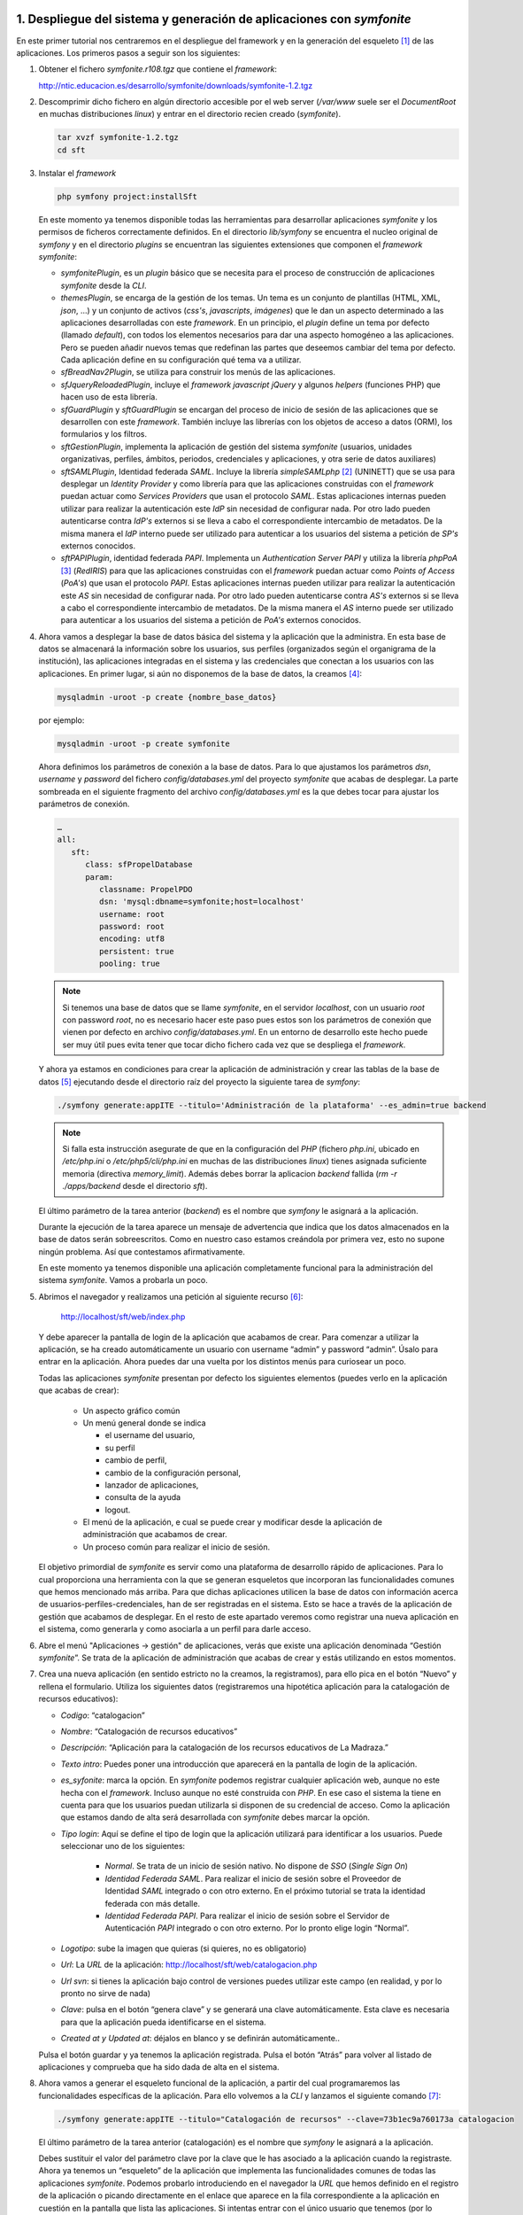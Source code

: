 1. Despliegue del sistema y generación de aplicaciones con *symfonite*
======================================================================

En este primer tutorial nos centraremos en el despliegue del framework y en la generación del esqueleto [1]_ de las aplicaciones. 
Los primeros pasos a seguir son los siguientes:

1. Obtener el fichero *symfonite.r108.tgz* que contiene el *framework*:

   http://ntic.educacion.es/desarrollo/symfonite/downloads/symfonite-1.2.tgz

2. Descomprimir dicho fichero en algún directorio accesible por el web server
   (*/var/www* suele ser el *DocumentRoot* en muchas distribuciones *linux*) y entrar
   en el directorio recien creado (*symfonite*).

   .. code-block:: sh

      tar xvzf symfonite-1.2.tgz
      cd sft

3. Instalar el *framework*

   .. code-block:: sh

      php symfony project:installSft

   En este momento ya tenemos disponible todas las herramientas para desarrollar aplicaciones
   *symfonite* y los permisos de ficheros correctamente definidos. En el directorio *lib/symfony* se
   encuentra el nucleo original de *symfony* y en el directorio *plugins* se encuentran las siguientes
   extensiones que componen el *framework* *symfonite*:

   • *symfonitePlugin*, es un *plugin* básico que se necesita para el proceso de construcción de
     aplicaciones *symfonite* desde la *CLI*.
   • *themesPlugin*, se encarga de la gestión de los temas. Un tema es un conjunto de plantillas
     (HTML, XML, *json*, …) y un conjunto de activos (*css's*, *javascripts*, *imágenes*) que le dan un
     aspecto determinado a las aplicaciones desarrolladas con este *framework*. En un principio, el
     *plugin* define un tema por defecto (llamado *default*), con todos los elementos necesarios para
     dar una aspecto homogéneo a las aplicaciones. Pero se pueden añadir nuevos temas que
     redefinan las partes que deseemos cambiar del tema por defecto. Cada aplicación define en
     su configuración qué tema va a utilizar.
   • *sfBreadNav2Plugin*, se utiliza para construir los menús de las aplicaciones.
   • *sfJqueryReloadedPlugin*, incluye el *framework* *javascript* *jQuery* y algunos *helpers* (funciones
     PHP) que hacen uso de esta librería.
   • *sfGuardPlugin* y *sftGuardPlugin* se encargan del proceso de inicio de sesión de las
     aplicaciones que se desarrollen con este *framework*. También incluye las librerías con los
     objetos de acceso a datos (ORM), los formularios y los filtros.
   • *sftGestionPlugin*, implementa la aplicación de gestión del sistema *symfonite* (usuarios,
     unidades organizativas, perfiles, ámbitos, periodos, credenciales y aplicaciones, y otra serie
     de datos auxiliares)
   • *sftSAMLPlugin*, Identidad federada *SAML*. Incluye la librería *simpleSAMLphp* [2]_ (UNINETT) que se
     usa para desplegar un *Identity Provider* y como librería para que las aplicaciones construidas
     con el *framework* puedan actuar como *Services Providers* que usan el protocolo *SAML*. Estas
     aplicaciones internas pueden utilizar para realizar la autenticación este *IdP* sin necesidad de
     configurar nada. Por otro lado pueden autenticarse contra *IdP's* externos si se lleva a cabo el
     correspondiente intercambio de metadatos. De la misma manera el *IdP* interno puede ser
     utilizado para autenticar a los usuarios del sistema a petición de *SP's* externos conocidos.
   • *sftPAPIPlugin*, identidad federada *PAPI*. Implementa un *Authentication Server PAPI* y utiliza la
     librería *phpPoA* [3]_ (*RedIRIS*) para que las aplicaciones construidas con el *framework* puedan
     actuar como *Points of Access* (*PoA's*) que usan el protocolo *PAPI*. Estas aplicaciones internas
     pueden utilizar para realizar la autenticación este *AS* sin necesidad de configurar nada. Por
     otro lado pueden autenticarse contra *AS's* externos si se lleva a cabo el correspondiente
     intercambio de metadatos. De la misma manera el *AS* interno puede ser utilizado para
     autenticar a los usuarios del sistema a petición de *PoA's* externos conocidos.


4. Ahora vamos a desplegar la base de datos básica del sistema y la aplicación que la
   administra. En esta base de datos se almacenará la información sobre los usuarios, sus
   perfiles (organizados según el organigrama de la institución), las aplicaciones integradas en el
   sistema y las credenciales que conectan a los usuarios con las aplicaciones.
   En primer lugar, si aún no disponemos de la base de datos, la creamos [4]_:

   .. code-block:: sh

      mysqladmin -uroot -p create {nombre_base_datos}

   por ejemplo:

   .. code-block:: sh

      mysqladmin -uroot -p create symfonite

   Ahora definimos los parámetros de conexión a la base de datos. Para lo que ajustamos los
   parámetros *dsn*, *username* y *password* del fichero *config/databases.yml* del proyecto
   *symfonite* que acabas de desplegar. La parte sombreada en el siguiente fragmento del
   archivo *config/databases.yml* es la que debes tocar para ajustar los parámetros de conexión.
   
   .. code-block:: yaml

      …
      all:
         sft:
            class: sfPropelDatabase
            param:
               classname: PropelPDO
               dsn: 'mysql:dbname=symfonite;host=localhost'
               username: root
               password: root
               encoding: utf8
               persistent: true
               pooling: true

   .. note::
  
      Si tenemos una base de datos que se llame *symfonite*, en el servidor *localhost*, con un
      usuario *root* con password *root*, no es necesario hacer este paso pues estos son los parámetros de
      conexión que vienen por defecto en archivo *config/databases.yml*. En un entorno de desarrollo este
      hecho puede ser muy útil pues evita tener que tocar dicho fichero cada vez que se despliega el
      *framework*.

   Y ahora ya estamos en condiciones para crear la aplicación de administración y crear las
   tablas de la base de datos [5]_ ejecutando desde el directorio raíz del proyecto la siguiente tarea
   de *symfony*:

   .. code-block:: sh

      ./symfony generate:appITE --titulo='Administración de la plataforma' --es_admin=true backend

   .. note::

      Si falla esta instrucción asegurate de que en la configuración del *PHP* (fichero *php.ini*, ubicado
      en */etc/php.ini* o */etc/php5/cli/php.ini* en muchas de las distribuciones *linux*) tienes asignada suficiente memoria (directiva
      *memory_limit*). Además debes borrar la aplicacion *backend* fallida (*rm -r ./apps/backend* desde el directorio *sft*).

   El último parámetro de la tarea anterior (*backend*) es el nombre que *symfony* le asignará a la
   aplicación.

   Durante la ejecución de la tarea aparece un mensaje de advertencia que indica que los datos
   almacenados en la base de datos serán sobreescritos. Como en nuestro caso estamos
   creándola por primera vez, esto no supone ningún problema. Así que contestamos
   afirmativamente.

   En este momento ya tenemos disponible una aplicación completamente funcional para la
   administración del sistema *symfonite*. Vamos a probarla un poco.

5. Abrimos el navegador y realizamos una petición al siguiente recurso [6]_:

      http://localhost/sft/web/index.php

   Y debe aparecer la pantalla de login de la aplicación que acabamos de crear. Para comenzar a
   utilizar la aplicación, se ha creado automáticamente un usuario con username “admin” y
   password “admin”. Úsalo para entrar en la aplicación. Ahora puedes dar una vuelta por los
   distintos menús para curiosear un poco.

   .. image:: imagenes/tutorial-sft-0.png

   Todas las aplicaciones *symfonite* presentan por defecto los siguientes elementos (puedes verlo en la
   aplicación que acabas de crear):

    • Un aspecto gráfico común
    • Un menú general donde se indica

      - el username del usuario,
      - su perfil
      - cambio de perfil,
      - cambio de la configuración personal,
      - lanzador de aplicaciones,
      - consulta de la ayuda
      - logout.

    • El menú de la aplicación, e cual se puede crear y modificar desde la aplicación de
      administración que acabamos de crear.
    • Un proceso común para realizar el inicio de sesión.

   El objetivo primordial de *symfonite* es servir como una plataforma de desarrollo rápido de
   aplicaciones. Para lo cual proporciona una herramienta con la que se generan esqueletos que
   incorporan las funcionalidades comunes que hemos mencionado más arriba. Para que dichas
   aplicaciones utilicen la base de datos con información acerca de usuarios-perfiles-credenciales,
   han de ser registradas en el sistema. Esto se hace a través de la aplicación de gestión que
   acabamos de desplegar. En el resto de este apartado veremos como registrar una nueva aplicación
   en el sistema, como generarla y como asociarla a un perfil para darle acceso.

6. Abre el menú "Aplicaciones → gestión" de aplicaciones, verás que existe una aplicación
   denominada “Gestión *symfonite*”. Se trata de la aplicación de administración que acabas de
   crear y estás utilizando en estos momentos.
7. Crea una nueva aplicación (en sentido estricto no la creamos, la registramos), para ello pica
   en el botón “Nuevo” y rellena el formulario. Utiliza los siguientes datos (registraremos una
   hipotética aplicación para la catalogación de recursos educativos):

   • *Codigo*: “catalogacion”
   • *Nombre*: “Catalogación de recursos educativos”
   • *Descripción*: “Aplicación para la catalogación de los recursos educativos de La Madraza.”
   • *Texto intro*: Puedes poner una introducción que aparecerá en la pantalla de login de la
     aplicación.
   • *es_syfonite*: marca la opción. En *symfonite* podemos registrar cualquier aplicación web,
     aunque no este hecha con el *framework*. Incluso aunque no esté construida con *PHP*. En ese
     caso el sistema la tiene en cuenta para que los usuarios puedan utilizarla si disponen de su
     credencial de acceso. Como la aplicación que estamos dando de alta será desarrollada con
     *symfonite* debes marcar la opción.
   • *Tipo login*: Aquí se define el tipo de login que la aplicación utilizará para identificar a los
     usuarios. Puede seleccionar uno de los siguientes:

      - *Normal*. Se trata de un inicio de sesión nativo. No dispone de *SSO* (*Single Sign On*)
      - *Identidad Federada SAML*. Para realizar el inicio de sesión sobre el Proveedor de Identidad
        *SAML* integrado o con otro externo. En el próximo tutorial se trata la identidad federada
        con más detalle.
      - *Identidad Federada PAPI*. Para realizar el inicio de sesión sobre el Servidor de
        Autenticación *PAPI* integrado o con otro externo.
        Por lo pronto elige login “Normal”.

   • *Logotipo*: sube la imagen que quieras (si quieres, no es obligatorio)
   • *Url*: La *URL* de la aplicación: http://localhost/sft/web/catalogacion.php
   • *Url svn*: si tienes la aplicación bajo control de versiones puedes utilizar este campo (en
     realidad, y por lo pronto no sirve de nada)
   • *Clave*: pulsa en el botón “genera clave” y se generará una clave automáticamente. Esta clave
     es necesaria para que la aplicación pueda identificarse en el sistema.
   • *Created at y Updated at*: déjalos en blanco y se definirán automáticamente..

   Pulsa el botón guardar y ya tenemos la aplicación registrada. Pulsa el botón “Atrás” para
   volver al listado de aplicaciones y comprueba que ha sido dada de alta en el sistema.

8. Ahora vamos a generar el esqueleto funcional de la aplicación, a partir del cual
   programaremos las funcionalidades específicas de la aplicación. Para ello volvemos a la *CLI* y
   lanzamos el siguiente comando [7]_:

   .. code-block:: sh

      ./symfony generate:appITE --titulo="Catalogación de recursos" --clave=73b1ec9a760173a catalogacion

   El último parámetro de la tarea anterior (catalogación) es el nombre que *symfony* le asignará
   a la aplicación.

   Debes sustituir el valor del parámetro clave por la clave que le has asociado a la aplicación
   cuando la registraste. Ahora ya tenemos un “esqueleto” de la aplicación que implementa las
   funcionalidades comunes de todas las aplicaciones *symfonite*. Podemos probarlo
   introduciendo en el navegador la *URL* que hemos definido en el registro de la aplicación o
   picando directamente en el enlace que aparece en la fila correspondiente a la aplicación en
   cuestión en la pantalla que lista las aplicaciones. Si intentas entrar con el único usuario que
   tenemos (por lo pronto) la aplicación lo rechazará, ya que en ningún momento le hemos dado
   permiso para que pueda utilizar la nueva aplicación.

9. Ahora vamos a conectar al usuario admin con la aplicación de catalogación que acabamos de
   crear. Esto se hace a través de los perfiles. Si te fijas este usuario sólo tiene un perfil (que por
   otro lado es el único que por lo pronto existe; el SuperAdministrador). Puedes ver esto desde
   la pantalla “Usuarios → gestión de personas”. Lo que haremos es asociar al perfil
   “SuperAdministrador” la credencial que da acceso a la aplicación que acabamos de crear.

   • Accedemos a “UOS [8]_ → gestión de perfiles”, y picamos en “Asoc. Creds” del perfil
     “SuperAdministrador”. Se abrirá una ventana modal [9]_ que permite asociar y desasociar
     credenciales a los perfiles. Cada aplicación posee, al menos, una credencial de acceso (más
     adelante se pueden añadir más credenciales a la aplicación para realizar un control más fino
     sobre el acceso a las funcionalidades de la misma). Asociamos la credencial
     “catalogacion_ACCESO” picando en el botón “Poner”. Y salimos de la ventana modal picando
     fuera de ella. Acabamos de dar permiso al perfil SuperAdministrador para que acceda a la
     aplicación catalogación. Vamos a probarlo.


10. Introducimos en el navegador la *URL* de la aplicación catalogación.

      http://localhost/sft/web/catalogacion.php

   Introducimos el username y el password (*admin*, *admin*) y ya estamos dentro. La primera vez
   que entras tienes que seleccionar el perfil por defecto con el que accederás en lo sucesivo a
   la aplicación. Sin embargo esta forma de entrar, aunque perfectamente legítima, no es la más
   cómoda. Así que vamos a volver a entrar en la aplicación. Vuelve a la aplicación de gestión
   (*backend*) y pica en el enlace “aplicaciones” que está en el menú general (arriba a la
   derecha). Te deben aparecer todas las aplicaciones a las que el usuario *admin* tiene acceso.
   En nuestro caso a la aplicación de gestión y a la de catalogación. Desde aquí puedes acceder
   directamente. Además, si has elegido como tipo de login alguno de los que incluyen identidad
   federada, podrás entrar en las aplicaciones sin volver a hacer login (*Single Sign On*).
   De todo esto se deduce que se puede saltar de una aplicación a otra a través del menu
   general “aplicaciones”, ya que este menú es ofrecido por todas las aplicaciones generadas
   por el *framework* [10]_.

   En esta primera parte del tutorial hemos descrito como utilizar el *framework* para construir
   aplicaciones que comparten los mismos usuarios y ofrecen una serie de funcionalidades comunes
   (marco) como son el inicio de sesión, el diseño gráfico, el menú general y la posibilidad de definir un
   menú particular para cada aplicación. El sistema de inicio de sesión permite que el usuario sólo
   tenga que autenticarse una vez en el sistema (*SSO*). Además, el usuario puede saltar entre las
   aplicaciones que tiene asociadas a través de sus perfiles.

   Ahora se trata de desarrollar las funcionalidades específicas de la aplicación. El desarrollo se realiza
   como cualquier otra aplicación *symfony*, por lo que es importante conocer este *framework*. También
   es importante conocer los datos que la aplicación tiene accesible a través de la sesión para acoplar
   adecuadamente la aplicación que se desarrolla al sistema de usuarios-perfiles-credenciales. Pero ese
   será el tema de otro tutorial [11]_: “Ejemplo de desarrollo de una aplicación con *symfonite*.

2. Uso del *framework* de Identificación federada
=================================================

*Symfonite* proporciona, desde el momento en que se despliega, dos sistemas distintos de identidad
federada:

• *SAML*
• *PAPI*

En esta segunda parte del tutorial comprobaremos el enriquecimiento que supone utilizar alguno (o
ambos) de estos sistemas en lo referente al acceso de usuarios a las aplicaciones.

2.1. *Single Sign On* (*SSO*) y Autenticación con *SAML*
--------------------------------------------------------

Los sistemas de *SSO* permiten al usuario acceder a todas sus aplicaciones identificándose una sola
vez. Los dos sistemas de identidad federada que integra *symfonite* ofrecen esta funcionalidad.
Vamos a configurar el *SSO* usando el componente *SAML* de *symfonite*. Para ello:

1. Entra en el módulo de gestión de aplicaciones (menú “Aplicaciones”) de la aplicación de
   gestión y cambia el tipo de login de las dos aplicaciones que tenemos disponibles a “*SAML*”
   (puedes hacer esto desde el propio listado de aplicaciones, marcándolas y ejecutando la
   operación en lote “Login tipo *SAML*”).

   .. image:: imagenes/tutorial-sft-1.png

2. Sal de la aplicación (botón “salir” arriba a la derecha). Verás que se te redirige a una pantalla
   en la que puedes elegir un proveedor de identidad. Selecciona el “*IdP* *symfonite*”. Aparecerá
   la pantalla de login del *IdP* (diferente a la del login normal). Identifícate y entrarás en la
   aplicación.

3. Ahora cambia de aplicación. Pica sobre el enlace “aplicaciones” (arriba a la derecha) y
   aparecerá el lanzador de aplicaciones. Si picas en el botón de la aplicación de “catalogación”
   verás como entras en ella sin necesidad de autentificarte de nuevo (*SSO*).

   .. image:: imagenes/tutorial-sft-2.png

2.2. *SSO* y Autenticación con *PAPI*
-------------------------------------

Ahora hacemos lo mismo que en el subapartado anterior pero usando *PAPI*. Basta con repetir los
pasos anteriores cambiando el tipo de login de las aplicaciones a “*PAPI*”.

.. note::

   Para la identidad federada *PAPI* se ha integrado la librería *phpPoA* (*RedIRIS*). En el momento
   en que se escribe esto, dicha librería no dispone de un servicio de logout. Por ello para salir
   completamente de la aplicación debes borrar manualmente las cookies de tu navegador.

2.3. Más allá del *SSO*
-----------------------

En los ejemplos anteriores hemos visto que las aplicaciones *symfonite* incorporan dos sistemas
distintos para realizar *Single Sign On*, La clave está en el uso de los protocolos *SAML* y/o *PAPI*. Pero la
integración de estos protocolos en el *framework* va más alla del *SSO*. De hecho la parte más
interesante consiste en la posibilidad de crear y formar parte de lo que se conoce como federaciones
de aplicaciones o sistemas de identidad federada.

Lo que se pretende con estos sistemas es que la identificación del usuario se lleve a cabo fuera de la
aplicación. Técnicamente a la aplicación se le denomina proveedor de servicio, y al servicio que lleva
a cabo la identificación se le llama proveedor de identidad. Esta separación permite:

• Que una misma aplicación dé servicio a usuarios que pertenecen a distintas instituciones,
  ampliando el número de usuarios que pueden usarla y liberandose, a la vez, de la gestión
  detallada de los mismos.
• Que un mismo proveedor de servicio pueda “ofrecer” a sus usuarios muchas aplicaciones que
  pueden pertenecer a distintas instituciones, ampliandose así el nº de aplicaciones que una
  misma institución puede ofrecer a sus usuarios.

Para ello se deben establecer unas relaciones de confianza entre los proveedores de servicio y los de
identidad. Los protocolos *SAML* y *PAPI* gestionan dichas relaciones, La combinación de estos dos
puntos enriquece enórmemente las posiblididades de conectividad entre usuarios y aplicaciones de
distintas instituciones.

Las aplicaciones construidas con *symfonite* se integran fácilmente en una federación como
proveedoras de servicio. Y además, los proveedores de identidad *SAML* y *PAPI* incluidos en *symfonite*
pueden ser utilizados como servicio de identidad por aplicaciones externas al sistema.

2.3.1. Auntenticación sobre un *IdP* *SAML* externo
^^^^^^^^^^^^^^^^^^^^^^^^^^^^^^^^^^^^^^^^^^^^^^^^^^^

Ahora veremos como realizar la autenticación sobre un *IdP* externo. Utilizaremos un *IdP* de
pruebas [12]_. Para que esta parte del tutorial funcione, es imprescindible que hayas desplegado el
*framework* de manera que la *URL* sea:

   http://localhost/sft/web/

Sal de nuevo de la aplicación y selecciona ahora el *IdP* “openidp feide”. Se produce una redirección
a la pantalla de login del *IdP* de pruebas de *Feide*. Introduce como datos de identificación:

- username=”dilbert”
- password=”dilbert”. 

Una vez devuelto el control a la aplicación esta mostrará
los atributos que el *IdP* externo ha enviado. Ahora se trata de hacer algo con ellos. Es decir, de
programar la aplicación.

La autenticación se ha llevado a cabo gracias a la confianza que existe entre el sistema *symfonite* y
el proveedor de identificación. Esta confianza se establece mediante el intercambio de los
denominados metadatos entre ambos servicios. Los metadatos de todos los Proveedores de
Identificación *SAML* que vayan a ser utilizados por las aplicaciones *symfonite* deben ser añadidos al
archivo:

.. code-block:: sh

   /ruta/a/sft/pluginss/sftSAMLplugins/lib/vendor/simpleSAMLphp-1.8.0-rc1/metadata/SAML20-idp-remote.php

Échale un vistazo. Verás los metadatos del *IdP* interno y los del *openidp.feide.no.* Por otra parte, los
metadatos del Proveedor de servicio, es decir, de las aplicaciones *symfonite*, deben ser facilitados al
Proveedor de Identificación con el que se vaya a establecer la confianza. Para consultar estos
metadatos pica en el menú “*Identidad Federada-> Gestión SAML*”, se abrirá la aplicación de
instalación de la librería *simpleSAMLphp* y en la pestaña “Federación” puedes ver tanto los
metadatos del *SP* como los del *IdP*.

2.3.2. Auntenticación de una aplicación externa con los *IdP 's* de *symfonite*
^^^^^^^^^^^^^^^^^^^^^^^^^^^^^^^^^^^^^^^^^^^^^^^^^^^^^^^^^^^^^^^^^^^^^^^^^^^^^^^

Para que una aplicación externa pueda usar el servicio de identificación de *symfonite* debe saber
“hablar” *SAML* y/o *PAPI*.

En el caso de utilizar *SAML* el procedimiento para realizar la federación es el siguiente:

1. La damos de alta en el sistema a través del módulo de gestión de aplicaciones de la
   aplicación de gestión. En este caso se deja sin marcar la opción “es *symfonite*”.
2. Elegimos como tipo de login “SSO con sistema de identidad federada *SAML*”.
3. Pedimos los metadatos del IdP al que deseamos conectar y lo añadimos al fichero *symfonite-1.2.tgz*

.. code-block:: sh

   /ruta/a/sft/pluginss/sftSAMLplugins/lib/vendor/simpleSAMLphp-1.8.0-rc1/metadata/SAML20-idp-remote.php

4. Obtenemos los metadato *SAML* de *symfonite*. Para ello entramos en la aplicación de
   instalación de *simpleSAMLphp* (menú “Identidad Federada->Gestión *SAML*” ). La pestaña
   “Federación” da acceso a los metadatos de todos los *IdP's* y *SP's* instalados.
5. Proporcionar estos metadatos al administrador del *IdP* para que los incluya en su sistema
6. Y ya está.

En el caso de utilizar *PAPI* el procedimiento es como sigue:

1. La damos de alta en el sistema a través del módulo de gestión de aplicaciones de la
   plicación de gestión. En este caso se deja sin marcar la opción “es *symfonite*”.
2. Elegimos como tipo de login “SSO con sistema de identidad federada *PAPI*”.
3. Pedimos la clave pública y la *URL* del *AS* o *GpoA* al que deseamos conectar e insertamos
   estos datos en el formulario al que se accede desde el menú: “*Identidad Federada → Gestión
   PAPI*”.
4. Proporcionamos al administrador del *AS* en cuestión los datos que nos pida.
5. Y ya está.

3. Desarrollo de un caso práctico. Sistema de aplicaciones web para el centro de estudios “La Madraza”
======================================================================================================

En esta tercera parte del tutorial desarrollaremos un sistema de aplicaciones web para un organismo
ficticio dedicado a la formación a distancia, al que denominaremos “La Madraza. Centro de Estudios
Filosóficos“. Este centro de estudios se organiza en tres departamentos, cada uno de los cuales
define sus perfiles según el siguiente esquema:



+--------------------------------+--------------------------------+--------------------------------+
| Departamento                   | Perfil                         | Ámbito                         |
+================================+================================+================================+
| Telemática                     | Sistemas (tipo de ámbito:      | Servidores web                 |
|                                | áreas)                         +--------------------------------+
|                                |                                | Servidores de correo           |
|                                |                                +--------------------------------+
|                                |                                | Electrónica de red             |
|                                +--------------------------------+--------------------------------+
|                                | Desarrollo (tipo de ámbito:    | Plataforma educativa           |
|                                | proyectos)                     +--------------------------------+
|                                |                                | Programa de contabilidad       |
|                                |                                +--------------------------------+
|                                |                                | Administración de la plataforma|
|                                |                                +--------------------------------+
|                                |                                | Mensajería interna             |
|                                +--------------------------------+--------------------------------+
|                                | Super Administrador            |              ---               |
+--------------------------------+--------------------------------+--------------------------------+
| Formación                      | Jefe de Estudios               |              ---               |
|                                +--------------------------------+--------------------------------+
|                                | Coordinador (tipo de ámbito:   | Los presocráticos (2009 y 2010)|
|                                | curso)                         +--------------------------------+
|                                |                                | La moral en Kant (2009 y 2010) |
|                                |                                +--------------------------------+
|                                |                                | Iniciación al Capital de Karl  |
|                                |                                | Marx (2010)                    |
|                                |                                +--------------------------------+
|                                |                                | Bioética (2010)                |
|                                +--------------------------------+--------------------------------+
|                                |Profesor (tipo de ámbito: curso)| Los mismos que en la fila de   |
|                                |                                | arriba                         |
|                                +--------------------------------+--------------------------------+
|                                |Alumno (tipo de ámbito: curso)  | Los mismos que en la fila de   |
|                                |                                | arriba                         |
+--------------------------------+--------------------------------+--------------------------------+
| Secretaría                     | Secretario                     |              ---               |
|                                +--------------------------------+--------------------------------+
|                                | Contable                       |              ---               |
+--------------------------------+--------------------------------+--------------------------------+


En la columna de los perfiles se ha indicado entre paréntesis el tipo del ámbito donde el perfil actúa.
Por ejemplo: podemos tener desarrolladores que trabajan en los proyectos “Plataforma educativa”,
“Programa de contabilidad”, Administración de la plataforma” y “Mensajería interna”.

Supondremos que nuestro centro de estudios lleva funcionando desde el 2009, y que las tareas que
realizan en la secretaría están organizadas temporalmente en ejercicios contables, es decir en
periodos. En la columna de ámbitos, entre paréntesis se ha indicado los periodos en los que existen.

La siguiente lista muestra los nombres de los usuarios de nuestro centro, así como las funciones que
tienen asignadas, es decir, los perfiles:

+----------------------+----------------------+----------------------+------------------------------------------------------+
| Nombre               | Apellidos            | Nombre de usuario    | Perfiles                                             |
+======================+======================+======================+======================================================+
| Alberto              | Einstein             | alberto              | Super Administrador de Telemática                    |
|                      |                      |                      +------------------------------------------------------+
|                      |                      |                      | Sistemas, área de servidores web                     |
+----------------------+----------------------+----------------------+------------------------------------------------------+
| Max                  | Planck               | max                  | Sistemas, área de servidores de correo               |
|                      |                      |                      +------------------------------------------------------+
|                      |                      |                      | Desarrollador de “Mensajería interna”                |
|                      |                      |                      +------------------------------------------------------+
|                      |                      |                      | Desarrollador de la “plataforma educativa”           |
|                      |                      |                      +------------------------------------------------------+
|                      |                      |                      | Contable                                             |
+----------------------+----------------------+----------------------+------------------------------------------------------+
| Isaac                | Newton               | Isaac                | Secretario                                           |
|                      |                      |                      +------------------------------------------------------+
|                      |                      |                      | Contable                                             |
|                      |                      |                      +------------------------------------------------------+
|                      |                      |                      | Profesor del curso “Los presocráticos” (2009 y 2010) |
|                      |                      |                      +------------------------------------------------------+
|                      |                      |                      | Profesor del curso “Bioética” (2010)                 |                              
+----------------------+----------------------+----------------------+------------------------------------------------------+
| Alejandro            | Volta                | alejandro            | Jefe de Estudios                                     |
|                      |                      |                      +------------------------------------------------------+
|                      |                      |                      | Secretario                                           |
|                      |                      |                      +------------------------------------------------------+
|                      |                      |                      | Profesor del curso “La moral en Kant” (2010)         |
+----------------------+----------------------+----------------------+------------------------------------------------------+
| Miguel               | Faraday              | miguel               | Alumno del curso “Los presocráticos” (2010)          |
|                      |                      |                      +------------------------------------------------------+
|                      |                      |                      | Alumno del curso “Bioética” (2010)                   |
+----------------------+----------------------+----------------------+------------------------------------------------------+
| Ernesto              | Rutherford           | ernesto              | Alumno del curso “Los presocráticos” (2010)          |
|                      |                      |                      +------------------------------------------------------+
|                      |                      |                      | Alumno del curso “Bioética” (2010)                   |
+----------------------+----------------------+----------------------+------------------------------------------------------+

El centro educativo cuenta con las siguientes aplicaciones desplegadas en su sistema telemático:


+---------------------------------+-------------------------------------------------------------------+
| Nombre de la aplicación         | Descripción                                                       |
+=================================+===================================================================+
| Plataforma educativa            | Es la plataforma de e-learning que utilizan los profesores para   |
|                                 | realizar el seguimiento de los alumnos y los alumnos para seguir  |
|                                 | los cursos.                                                       |
+---------------------------------+-------------------------------------------------------------------+
| Programa de contabilidad        | Pues eso, un programa para llevar la contabilidad de la empresa   |
+---------------------------------+-------------------------------------------------------------------+
| Administración de la plataforma | Es la aplicación con la que se administra la estructura           |
|                                 | administrativa.                                                   |
+---------------------------------+-------------------------------------------------------------------+
| Mensajería interna              | Es una aplicación con la que los usuarios del centro de estudios  |
|                                 | pueden comunicarse entre sí.                                      |               
+---------------------------------+-------------------------------------------------------------------+

Como es lógico, se corresponden con los proyectos de desarrollo del departamento de telemática.

A lo largo de este tutorial mostraremos como utilizar *symfonite* para desarrollar el sistema de
aplicaciones que proporcionará el software de apoyo del centro de estudios ficticio “La Madraza”.

Por simplificar, como estrategia de despliegue, hemos decidido desarrollar todas las aplicaciones
dentro de un mismo proyecto de *symfony*

3.1. Creación de la base de datos que implementa la estructura organizativa y de la aplicación de administración de la misma
----------------------------------------------------------------------------------------------------------------------------

Lo primero que haremos será crear el proyecto de *symfony* que alojará a la aplicación de
administración de la estructura organizativa, es decir, lo que hemos llamado más arriba
“Administración de la plataforma”. Se trata de seguir los 3 primeros puntos de la primera parte de
este tutoria (obviamente si has realizado el tutorial desde el principio no tienes que volver a repetir
dichos pasos). En este momento ya podemos entrar en la aplicación a través de la *URL*:

.. code-block:: sh

   http://localhost/sft/web/index.php

Para entrar utilizamos el usuario identificado como:

   - Usuario: admin
   - Password: admin

El cual fue creado automáticamente por la tarea *appITE* para poder entrar la primera vez en la
aplicación.

3.2. Alta de usuarios
---------------------

Lo que haremos ahora es editar este usuario para cambiarle su nombre, su nombre de usuario y su
password. Para ello vamos al menú *USUARIOS → GESTIÓN DE PERSONAS* y seleccionamos la acción EDITAR
del usuario admin. Entonces le cambiamos el nombre por “Alberto” y el apellido 1 por “Einstein”.
Presionamos GUARDAR y volvemos al listado de personas. Ahora le cambiamos el nombre de usuario y
password a través de la acción PASSWORD del usuario “Alberto Einstein” . Definimos como nombre de
usuario “alberto” y como password “pruebas”. También tienes que rellenar el campo e-mail pues
es obligatorio. Invéntatelo.

Ahora es el momento de dar de alta al resto de las personas. Para ello debes utilizar el enlace NUEVO
de la pantalla del listado de personas. Para dar de alta el próximo usuario de manera más ágil,
puedes utilizar el botón GUARDAR Y CREAR OTRO. Observa que cuando se crea una persona,
automáticamente se genera un nombre de usuario y una contraseña. El nombre de usuario es una
combinación del nombre y los apellidos, y el password sigue el siguiente patrón:
pass{nombre_usuario}. El usuario debería cambiar este password la primera vez que entra en su
cuenta utilizando el enlace CONFIGURACIÓN PERSONAL. Sin embargo, para facilitar el seguimiento de este
tutorial, cámbia tú mismo el nombre de usuario y contraseña a los usuarios que hayas creado desde
la cuenta de Super Administrador. Usa como nombre de usuario el que se indica en la tabla de
usuarios de nuestro centro de estudio y como contraseña para todos ellos 'pruebas'.

3.3. Alta del organigrama
-------------------------

Una vez que tenemos registradas las personas del centro de estudios, hay que asignarles perfiles.
Por lo que previamente hay que crear el organigrama del centro. Comenzamos por crear los tres
departamentos (unidades organizativas). Esto lo hacemos a través del menú *UOS → GESTION DE
UOS*. Utilizando el link EDITAR, cambia el nombre a la UO de Administración por “Telemática” (Puedes
introducir también la traducción al inglés), y añade las demás utilizando el link NUEVO del listado de
*UOS*. Debes rellenar el campo código pues es obligatorio. Invéntatelo.
Fíjate que en el listado de UOS, aparecen las que acabamos de crear con un aviso en rojo indicando
que aún hay que asociarles perfiles.

Ahora vamos a definir los periodos en las unidades organizativas de “Formación” y “Secretaría”. En
la de “Telemática” no es necesario pues no se organiza por periodos y le basta el periodo que se
crea automáticamente al crear la unidad organizativa.

Recordemos que la Secretaría debía tener en cuenta periodos contables, y el departamento de
Formación ejercicios académicos. Como el centro de estudios comenzó su actividad en el 2009 y
estamos en el 2010, crearemos 2 ejercicios para la Secretaría y otros dos para el departamento de
Formación. En ambos casos serán:

- Periodo 1: desde el 1-1-2009 hasta el 31-12-2009
- Periodo 2: desde el 1-1-2010 hasta el 31-12-2010

Siendo el estado del primero INACTIVO y el segundo ACTIVO. Los periodos requieren el campo
código. Invéntatelos.

Tendrás que editar el periodo correspondiente a la UO Telemática, ya que este periodo se creó
automáticamente cuando creamos la aplicación de administración (recuerda que hemos cambiado el
nombre de esta *UO*). Puedes acceder directamente a los periodos de cada *UO* utilizando el link
PERIODOS del listado de *UOS*. O a través del enlace de menú *UOS → PERIODOS*. El único período del
departamento de Telemática debe tener como fecha de inicio el 1-1-2009, y la fecha final se dejará
sin rellenar. Asegúrate de que esté activo.

Ten en cuenta que hay que darle una descripción a los periodos. Pon lo que creas conveniente.

Y ahora vamos a crear los perfiles de cada departamento. Pero antes es conveniente definir los tipos
de ámbitos que podrán asociarse a los perfiles y los ámbitos que podrán asociarse a los usuarios con
un perfil determinado. Esto lo hacemos a través del menú *UOS → GESTIÓN DE ÁMBITOS*.
Una vez creado los tipos de ámbitos cursos, proyectos y áreas, añade los ámbitos concretos en los
periodos correspondientes. Por ejemplo, una vez creado el tipo de ámbito cursos, desde la pantalla
que muestra el listado de tipos de ámbitos, pulsa en el enlace ÁMBITOS para añadir los cursos en el
periodo del departamento (UO) de Formación que les corresponda:

• Los presocráticos, en el 2009 y 2010.
• La moral en Kant, en el 2009 y 2010.
• Iniciación al Capital de Karl Marx, en el 2010.
• Bioética en el 2010.

Haz lo mismo con los tipos de ámbitos “proyectos” y “áreas” y con sus ámbitos asociados.
Ya puedes dar de alta los perfiles a través del menú *UOS → GESTIÓN DE PERFILES*, pulsando el link
NUEVO del listado de perfiles. También puedes hacerlo a través de la acción PERFILES en el listado de
UOS. No olvides asociar a cada perfil el tipo de ámbito que le corresponde (en caso de que tenga
asociado ámbitos).

3.4. Registro de aplicaciones y credenciales
--------------------------------------------

Ahora vas a registrar las aplicaciones que forman el sistema de aplicaciones del centro de estudios
“La Madraza”. Pulsa en el menú *APLICACIONES → GESTIÓN DE APLICACIONES*, y en el link NUEVO. Inserta
los datos correspondiente a cada aplicación.

• El código de la aplicación debe ser único y no debe contener espacios ni tildes. Este dato es
  utilizado por el sistema para establecer el nombre de la sesión de usuario en el servidor y 
  como nombre de la aplicación *symfony*. (*sfapp*). Es obligatorio.
• El nombre puede ser cualquier frase de no más de 255 caracteres y es obligatorio.
• La descripción puede ser cualquier frase de no más de 255 caracteres y no es obligatoria.
• Pon los textos de introducción que quieras.
• Todas las aplicaciones que vamos a registrar en este tutorial son *symfonite*. Así que marca
  esta opción.
• Elige como tipo de login “Normal”
• Le puedes asociar un logotipo. No es obligatorio.
• La URL es la url que tendrá asociada la aplicación en el entorno de producción. Es obligatoria.
  En tu caso será algo así como:

  .. code-block:: sh

   http://localhost/sft/web/nombre_aplicacion.php, pero depende

  de cómo hayas desplegado el *framework*.
• La *URL SVN* es la url del proyecto en subversion. No es obligatoria.
• La clave es un conjunto de caracteres alfanuméricos que debe ser único para cada aplicación.
  Lo mejor es pulsar en el link GENERAR CLAVE para obtenerla.
• No es necesario introducir las fechas. Lo hace automáticamente la aplicación.

.. note::

   Por lo pronto no le cambies ni el código ni la clave a la aplicación de administración de la
   plataforma. Más adelante veremos como hacerlo. El problema es que, como después veremos, si
   cambiamos el código y/o la clave hay que hacer algún cambio en el código de la aplicación.

Usa la siguiente tabla para definir los nombres, códigos y las *URL's* de las aplicaciones:

+--------------------------------+--------------------------------+---------------------------------------+
| Nombre Aplicación              | Código                         | URL                                   |
+================================+================================+=======================================+
| Administración de la plataforma| backend                        | http://localhost/sft/web/index.php    |
+--------------------------------+--------------------------------+---------------------------------------+
| Plataforma educativa           | platedu                        | http://localhost/sft/web/platedu.php  |
+--------------------------------+--------------------------------+---------------------------------------+
| Contabilidad                   | conta                          | http://localhost/sft/web/conta.php    |
+--------------------------------+--------------------------------+---------------------------------------+
| Mensajería interna             | mensajeria                     |http://localhost/sft/web/mensajeria.php|
+--------------------------------+--------------------------------+---------------------------------------+

Cuando se registra una nueva aplicación, automáticamente se crea una credencial especial, que
denominamos credencial de acceso a la aplicación, y que es utilizada por el sistema *symfonite*
aplicación para dejar que accedan a ella únicamente los usuarios que posean esta
credencial. El nombre de la credencial de acceso sigue el patrón: {nombre_aplicacion}_ACCESO.

Ahora vas a definir las credenciales particulares de cada aplicación, las cuales permitirán mostrar
distintas funcionalidades a cada perfil que tenga acceso a la aplicación. Utiliza la información de la
siguiente tabla para crear dichas credenciales. Accede a través del menú APLICACIONES → GESTIÓN DE
APLICACIONES para realizar las operaciones. Cuando listes las credenciales observa como se han
creado automáticamente las credenciales de acceso a cada aplicación que has registrado.

+--------------------------------+-----------------------------------+-------------------------------------------+
| Aplicación                     | Credencial                        | Descripción                               |
+================================+===================================+===========================================+
| Administración de la           | SFTGESTION*plugins_administracion | Administración completa de la             |
| plataforma                     |                                   | aplicación (ya está dada de alta)         |
|                                +-----------------------------------+-------------------------------------------+
|                                |SFTGESTION*plugins_administracion_ | Administración restringida. Permite a     |
|                                |uo                                 | quien la posee, asociar perfiles de su    |
|                                |                                   | propia Unidad Organizativa a los          |
|                                |                                   | usuario que están dados de alta. (ya      |
|                                |                                   | está dada de alta)                        |
|                                +-----------------------------------+-------------------------------------------+
|                                | admin_ACCESO                      | Credencial de acceso a la aplicación      |
|                                |                                   | de administración                         |
+--------------------------------+-----------------------------------+-------------------------------------------+
| Plataforma educativa           | platedu_Docente                   | Permite usar la funcionalidad de          |
|                                |                                   | docente de la plataforma educativa        |
|                                +-----------------------------------+-------------------------------------------+
|                                | platedu_Alumno                    | Permite usar la funcionalidad de          |
|                                |                                   | alumno de la plataforma educativa         |
|                                +-----------------------------------+-------------------------------------------+
|                                | platedu_Admon                     | Permite usar la funcionalidad de          |
|                                |                                   | administración de la plataforma educativa |
|                                +-----------------------------------+-------------------------------------------+
|                                | platedu_Coord                     | Permite usar la funcionalidad de          |
|                                |                                   | coordinación de la plataforma educativa   |
|                                +-----------------------------------+-------------------------------------------+
|                                | platedu_ACCESO                    | Credencial de acceso a la plataforma      |
|                                |                                   | educativa                                 |
+--------------------------------+-----------------------------------+-------------------------------------------+
| Contabilidad                   | conta_ACCESO                      | Credencial de acceso a la                 |
|                                |                                   | contabilidad                              |
+--------------------------------+-----------------------------------+-------------------------------------------+
| Mensajería interna             | mensajeria_ACCESO                 | Credencial de acceso a la mensajería      |
|                                |                                   | interna                                   |
+--------------------------------+-----------------------------------+-------------------------------------------+

Observa que las credenciales de la aplicación de Administración de la plataforma ya están dadas de
alta. Esto se hizo cuando se generó dicha aplicación.

3.5. Asociación de perfiles a usuario y de credenciales a perfiles
------------------------------------------------------------------

Ahora vas a asociar perfiles y ámbitos (en su caso) a los usuarios del sistema. Esto se hace desde la
gestión de personas (o de organismos, según el caso). Entra en ella a través del menú *USUARIOS →
GESTIÓN DE PERSONAS*. Una vez en el listado pulsa en el link PERFILES del usuario al quieras asociar
perfiles y ámbitos, y desde la pantalla que se abre (“gestión de perfiles del usuario”), usa el link
ASOCIAR/DESASOCIAR PERFILES para asociar los perfiles a los usuarios siguiendo este esquema. Los
ámbitos se añaden a cada perfil que lo requiera usando el botón AÑADIR ÁMBITO que aparece en la
columna de acciones del listado de perfiles:

+----------------------+------------------------------------------------------+
| Nombre de usuario    | Perfiles                                             |
+======================+======================================================+
| alberto              | Super Administrador de Telemática                    |
|                      +------------------------------------------------------+
|                      | Sistemas, área de servidores web                     |
+----------------------+------------------------------------------------------+
| max                  | Sistemas, área de servidores de correo               |
|                      +------------------------------------------------------+
|                      | Desarrollador de “Mensajería interna”                |
|                      +------------------------------------------------------+
|                      | Desarrollador de la “plataforma educativa”           |
|                      +------------------------------------------------------+
|                      | Contable                                             |
+----------------------+------------------------------------------------------+
| Isaac                | Secretario                                           |
|                      +------------------------------------------------------+
|                      | Contable                                             |
|                      +------------------------------------------------------+
|                      | Profesor del curso “Los presocráticos” (2009 y 2010) |
|                      +------------------------------------------------------+
|                      | Profesor del curso “Bioética” (2010)                 |                              
+----------------------+------------------------------------------------------+
| alejandro            | Jefe de Estudios                                     |
|                      +------------------------------------------------------+
|                      | Secretario                                           |
|                      +------------------------------------------------------+
|                      | Profesor del curso “La moral en Kant” (2010)         |
+----------------------+------------------------------------------------------+
| miguel               | Alumno del curso “Los presocráticos” (2010)          |
|                      +------------------------------------------------------+
|                      | Alumno del curso “Bioética” (2010)                   |
+----------------------+------------------------------------------------------+
| ernesto              | Alumno del curso “Los presocráticos” (2010)          |
|                      +------------------------------------------------------+
|                      | Alumno del curso “Bioética” (2010)                   |
+----------------------+------------------------------------------------------+

Ahora asocia a los perfiles que acabas de crear las credenciales adecuadas. Esto se hace usando la
operación ASOC. CREDS. del menú *UOS->GESTIÓN DE PERFILES*. Usa la siguiente tabla:

+--------------------------+----------------------------------------+
| Perfil                   | Credenciales asociadas                 |
+==========================+========================================+
| SuperAdministrador       | Mensajeria_ACCESO                      |
|                          +----------------------------------------+
|                          | GestionEDAE3_ACCESO                    |
|                          +----------------------------------------+
|                          | EDAGESTION*plugins_administracion      |
|                          +----------------------------------------+
|                          | EDAGESTION*plugins_administracion_uo   |
+--------------------------+----------------------------------------+
| Sistemas                 | Mensajeria_ACCESO                      |
+--------------------------+----------------------------------------+
| Desarrollador            | Mensajeria_ACCESO                      |
+--------------------------+----------------------------------------+
| Profesor                 | Mensajeria_ACCESO                      |
|                          +----------------------------------------+
|                          | PlatEdu_ACCESO                         |
|                          +----------------------------------------+
|                          | PlatEdu_Docente                        |
+--------------------------+----------------------------------------+
| Alumno                   | Mensajeria_ACCESO                      |
|                          +----------------------------------------+
|                          | PlatEdu_ACCESO                         |
|                          +----------------------------------------+
|                          | PlatEdu_Alumno                         |
+--------------------------+----------------------------------------+
| Coordinador              | Mensajeria_ACCESO                      |
|                          +----------------------------------------+
|                          | PlatEdu_ACCESO                         |
|                          +----------------------------------------+
|                          | PlatEdu_Coord                          |
+--------------------------+----------------------------------------+
| Jefe de Estudios         | Mensajeria_ACCESO                      |
|                          +----------------------------------------+
|                          | PlatEdu_ACCESO                         |
|                          +----------------------------------------+
|                          | PlatEdu_Admon                          |        
+--------------------------+----------------------------------------+
| Secretario               | Mensajeria_ACCESO                      |
+--------------------------+----------------------------------------+
| Contable                 | Mensajeria_ACCESO                      |
|                          +----------------------------------------+
|                          | Contabilidad_ACCESO                    |
+--------------------------+----------------------------------------+

Y ya tenemos toda la estructura organizativa construida.

Prueba a pulsar el botón APLICACIONES que esta arriba a la derecha. Obtendrás accesos directos a
todas las aplicaciones del usuario “Anselmo Lorenzo”, que es con el que te encuentras registrado.
Verás que, además de la aplicación “Administración de la plataforma”, también aparece la
aplicación “Mensajería Interna”, tal y como se deduce de la política de credenciales.

El problema es que aunque hayamos registrado las aplicaciones, el código de estas, como tal, no
existe (a excepción de la de administración de la plataforma que es la que estás utilizando en estos
momentos). Por ello el próximo paso será desarrollar estas aplicaciones.

3.6. Despliegue y construcción de las aplicaciones
--------------------------------------------------

Ahora hay que construir el código de cada una de las aplicaciones. Es decir, construir el esqueleto de
cada aplicación y programarla. Esta operación se realiza con la tarea generate:appITE del *plugins
*symfonite* plugins.

Vas a comenzar construyendo la aplicación “Plataforma Educativa”. Como ya hemos dicho
anteriormente de desplegará como una aplicación *symfony* del mismo proyecto que alberga a la
aplicación de administración (cuyo controlador frontal hemos denominado backend).

.. note::

   Si la aplicación necesita nuevas tablas en la base de datos (que es lo normal) , deberíamos definir en el
   directorio config del proyecto, el schema que las modela. Como vamos a tener varias aplicaciones en el mismo
   proyecto, también tendremos varios schemas en este directorio, así que podemos llamarlo
   *platedu.schema.yml*. Además, si las tablas de esta base de datos van a pertenecer a otra base de datos
   distinta a la del núcleo, debemos añadir al fichero *config/databases.yml* la conexión a dicha base de datos. De
   todas formas esto es algo que podemos hacer más tarde. Aunque si se conocen qué tablas precisa la
   aplicación este sería un buen momento para definirlas en el schema.

Observarás en el listado de aplicaciones que aparece en cada una de las aplicaciones que acabas de
registrar una advertencia que dice que hay que generar el código. En la propia advertencia te indica
la instrucción que debes lanzar en el directorio raíz del proyecto a través de una *CLI*:

.. code-block:: sh

   symfony generate:appITE platedu --titulo='Plataforma Educativa' --clave=5caeb7411bd2d1f

.. note::

   La clave que aparece en la línea anterior se corresponde con la clave que asignó el sistema en que se
   desarrolló este tutorial en el momento del registro de la aplicación, y no coincidirá con la tuya. Debes mirar
   qué clave tiene asignada esa aplicación en tu sistema y colocarla en su lugar.

Esta operación

1. Genera una aplicación *symfony* con el nombre que se haya facilitado en el argumento
   (platedu).
2. Reconstruye el modelo, los formularios y los filtros de todo el proyecto (*plugin* y *aplicación*).
3. Modifica los templates de la aplicación (*layout.php*, *ventanaNueva.php* e *inicio.php*) para
   insertar el título de la aplicación (Plataforma Educativa).
4. Modifica el fichero *security.yml* para insertar la credencial de acceso de la aplicación.
5. Modifica el fichero *routing.yml* para insertar el módulo y la acción que se ejecutará cuando el
   usuario se ha registrado correctamente.
6. Modifica el fichero *app.yml* para insertar la clave (*5caeb7411bd2d1f*) que tenga asociada la
   aplicación.

Puedes comprobar todo esto mirando el código generado.
Las aplicaciones construidas con la tarea *generate:appITE* cuenta con un proceso de inicio de sesión
y con las siguientes operaciones (aparecen como links en la esquina superior derecha de cada
aplicación):

• *CAMBIAR DE PERFIL*, para cambiar el perfil y ámbito (si lo hubiese) con el que vas a utilizar la
  aplicación. A la derecha de cada perfil/ámbito, aparece un botón-radio que sirve para que el
  usuario seleccione (si lo desea) el perfil/ámbito por defecto con el que desea entrar en lo
  sucesivo.
• *CONFIGURACIÓN PERSONAL*, ofrece formularios para que el usuario pueda cambiar su nombre de
  usuario, su password y su idioma por defecto. También puede seleccionar el perfil/ámbito por
  defecto con el que desea entrar en lo sucesivo.
• *APLICACIONES*, presenta al usuario un listado con todas las aplicaciones a las que tiene acceso.
  Desde aquí el usuario puede lanzar sus aplicaciones.
• *y SALIR*. Para cerrar la sesión.

Puedes probar todo esto ingresando en la aplicación que acabas de crear, lo cual puedes hacer:

• Colocando la *URL* de la aplicación (http://localhost/LaMadraza/web/platedu_dev.php o algo
  así) en el navegador web, o
• Accediendo desde el listado de aplicaciones de la aplicación “Administración de la
  Plataforma”.

Debes introducir el login y password de un usuario que tenga perfiles en la aplicación para poder
ingresar en ella (por ejemplo, “Max Plack”). Una vez dentro puedes lanzar cualquier aplicación que el
usuario tenga accesible a través de sus perfiles usando el link APLICACIONES.

Ahora construye las aplicaciones “Contabilidad” y “Mensajería Interna” de la misma forma que has
construido la aplicación “Plataforma Educativa”. Una vez que tengas todo el sistema de aplicaciones
construido, prueba a “saltar” de una a otra aplicación usando el link APLICACIONES. Prueba también a
usar la funcionalidad SSO mediante *SAML* y *PAPI*.

Ya solo queda desarrollar las funcionalidades propias de cada aplicación, lo cual es la única (¡y ya es
bastante!) tarea del programador. Pero eso no entra dentro del alcance de este tutorial.

3.7. Los Menús de las aplicaciones
----------------------------------

Los menús de las aplicacines se construyen con la herramienta “Menús” que se encuentra en el
listado de aplicaciones.

Veamos como definir siguientes menús:

Alumno:
   • Curso
      - Actividades
      - Recursos
   • Seguimiento
      - Calificaciones
      - Notas del Profesor
Profesor:
   • Alumnos
      - Seguimiento
      - Consulta
   • Valoracion
      - del curso
      - del profesor
   • Recursos
      - FAQ
      - Enlaces externos

Para todos los menús hay que definir el item padre. Podemos llamarle “Inicio” y mapearlo a la acción
“inicio/index” que traen por defecto todas las aplicaciones *symfonite*.

+--------------------------+----------------------------------------+
| Campo                    | Valor                                  |
+==========================+========================================+
| Page                     | Inicio (puede llamarse como sea)       |
+--------------------------+----------------------------------------+
| Module                   | inicio (es el nombre del módulo que    |
|                          | dispara este menú)                     |
+--------------------------+----------------------------------------+
| Action                   | index (es el nombre de la acción que   |
|                          | dispara este menú)                     |
+--------------------------+----------------------------------------+
| Credential               | Lo dejaremos vacío, así todos los      |
|                          | perfiles lo verán                      |
+--------------------------+----------------------------------------+

Ahora vamos creando nuevos ítems seleccionando adecuadamente el menú padre y definiendo sus
atributos *page*, *module* y *action*. Por último debemos asignar una credencial (por ejemplo
*platedu_Alumno* que ya existe y está asociada al alumno) a los ítems del menú del alumno, y otra
distinta (por ejemplo *platedu_Docente* que ya existe y está asociada al profesor) a los ítems del
menú del profesor. Si no existieran las credenciales habría que crearlas y asociarlas a los perfiles.
Cuando vuelvas a entrar en la aplicación, aparecerá el nuevo menú.

3.8. Cambio de clave en la aplicación de administración
-------------------------------------------------------

Terminamos este tutorial indicando como hay que proceder para cambiar la clave de la aplicación de
administración. Por cuestiones de seguridad es importante cambiarla.

Editamos desde la aplicación núcleo el campo clave de la propia aplicación núcleo (utiliza el link
GENERAR CLAVE) Y después edita el fichero *apps/backend/config/app.yml* y cambiamos la línea 6: ::

   clave: cambiar

por ::

   clave: 73e7381956fad40 // La que te haya salido a tí, se comprende

Y ya está.


Créditos y versiones
====================

CREDITOS:
---------

- *Versión:* 1.0.0
- *Fecha:* 16/08/10
- *Autor/es:* Juan David Rodríguez García

MODIFICACIONES:
---------------

- *Versión:* 1.0.1
- *Fecha:* 15/10/10
- *Modificación:* Juan David Rodríguez

NOTAS:
------

.. [1] Código básico con funcionalidades comunes a todas las aplicaciones *symfonite*.
.. [2] http://simpleSAMLphp.org/
.. [3] https://forja.rediris.es/projects/phppoa/
.. [4] Ver la nota que encabeza este documento
.. [5] No hay que preocuparse si aparecen mensajes de alerta en rojo que dicen:
       Could not perform XLST transformation. Make sure PHP has been compiled/configured to support XSLT.
.. [6] Obviamente la URL dependerá de cómo y dónde se haya desplegado la aplicación. La cuestión es que hay
       que solicitar el recurso backend_dev.php que se encuentra en el directorio web del proyecto *symfony* que
       estamos desarrollando. Una aclaración más. En *symfony* se crean por defecto, para cada aplicación, dos
       controladores frontales, es decir dos puntos de entrada a la aplicación. Uno se utiliza para el entono de
       producción y el otro para el entorno de desarrollo. La diferencia fundamental es que si utilizamos el
       controlador de desarrollo para ejecutar la aplicación, se nos muestra en el navegador una barra de
       depuración con información muy útil para el desarrollo (y muy comprometida para un entorno de producción,
       hay que tener cuidado con esto). Utilizaremos en el tutorial el controlador de desarrollo (que termina en
       _dev.php)
.. [7] En un sistema linux, si no ejecutas esta tarea como usuario root puede que te aparezacan muchos warnings.
       No te preocupes no afectan al funcionamiento del sistema. Si te molestan ejecuta la acción con sudo.
.. [8] UOS significa Unidades Organizativas, y sirven para organizar los perfiles.
.. [9] Para que la ventana modal funcione hay que tener activado javascript en el navegador.
.. [10] Si intentas saltar desde la aplicación “catalogación” a la de “administración” el navegador mostrará el
        siguiente error: “Cannot redirect to an empty URL”. La razón es que la aplicación de administración fue 
        la primera que se instaló, y al desconocer el proceso de instalación laURL desde la que se accede a    
        ella, deja el campo URL vacío. Para que todo funcione correctamente basta que edites la aplicación  
        backend y le coloques la URL adecuada (http://localhost/sft/web/index.php en nuestro caso).
.. [11] Este tutorial aún no existe.
.. [12] https://openidp.feide.no/
